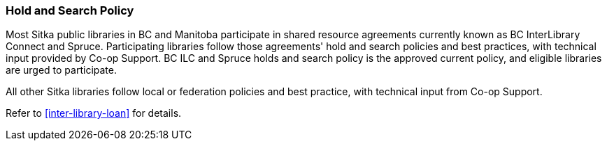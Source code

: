 Hold and Search Policy
~~~~~~~~~~~~~~~~~~~~~~
(((Hold and Search)))

Most Sitka public libraries in BC and Manitoba participate in shared resource agreements currently known as BC InterLibrary Connect and  Spruce.  Participating libraries follow those agreements' hold and search policies and best practices, with technical input provided by Co-op Support. BC ILC and Spruce holds and search policy is the approved current policy, and eligible libraries are urged to participate.

All other Sitka libraries follow local or federation policies and best practice, with technical input from Co-op Support.

Refer to xref:inter-library-loan[] for details.
